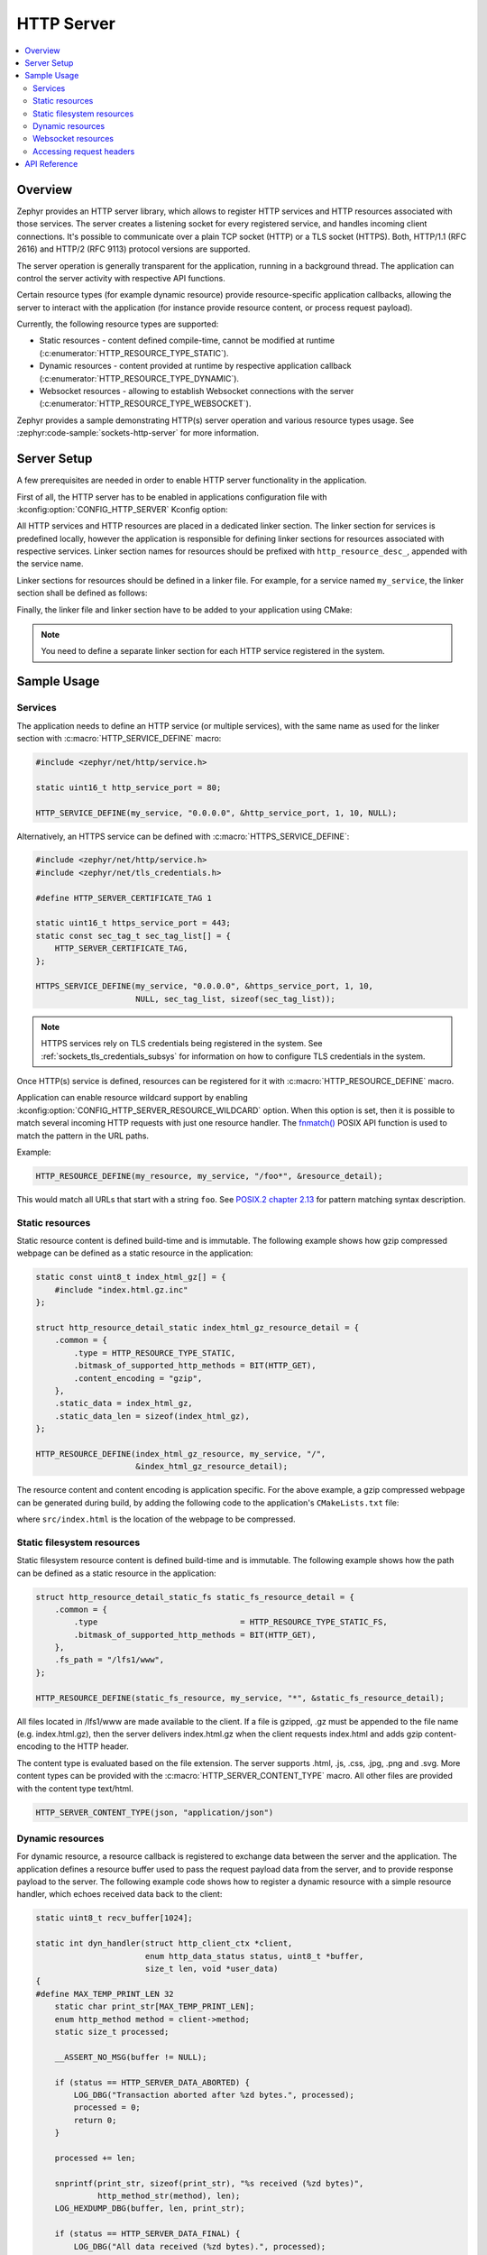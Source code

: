 .. _http_server_interface:

HTTP Server
###########

.. contents::
    :local:
    :depth: 2

Overview
********

Zephyr provides an HTTP server library, which allows to register HTTP services
and HTTP resources associated with those services. The server creates a listening
socket for every registered service, and handles incoming client connections.
It's possible to communicate over a plain TCP socket (HTTP) or a TLS socket (HTTPS).
Both, HTTP/1.1 (RFC 2616) and HTTP/2 (RFC 9113) protocol versions are supported.

The server operation is generally transparent for the application, running in a
background thread. The application can control the server activity with
respective API functions.

Certain resource types (for example dynamic resource) provide resource-specific
application callbacks, allowing the server to interact with the application (for
instance provide resource content, or process request payload).

Currently, the following resource types are supported:

* Static resources - content defined compile-time, cannot be modified at runtime
  (:c:enumerator:`HTTP_RESOURCE_TYPE_STATIC`).

* Dynamic resources - content provided at runtime by respective application
  callback (:c:enumerator:`HTTP_RESOURCE_TYPE_DYNAMIC`).

* Websocket resources - allowing to establish Websocket connections with the
  server (:c:enumerator:`HTTP_RESOURCE_TYPE_WEBSOCKET`).

Zephyr provides a sample demonstrating HTTP(s) server operation and various
resource types usage. See :zephyr:code-sample:`sockets-http-server` for more
information.

Server Setup
************

A few prerequisites are needed in order to enable HTTP server functionality in
the application.

First of all, the HTTP server has to be enabled in applications configuration file
with :kconfig:option:`CONFIG_HTTP_SERVER` Kconfig option:

.. code-block:: cfg
    :caption: ``prj.conf``

    CONFIG_HTTP_SERVER=y

All HTTP services and HTTP resources are placed in a dedicated linker section.
The linker section for services is predefined locally, however the application
is responsible for defining linker sections for resources associated with
respective services. Linker section names for resources should be prefixed with
``http_resource_desc_``, appended with the service name.

Linker sections for resources should be defined in a linker file. For example,
for a service named ``my_service``, the linker section shall be defined as follows:

.. code-block:: c
    :caption: ``sections-rom.ld``

    #include <zephyr/linker/iterable_sections.h>

    ITERABLE_SECTION_ROM(http_resource_desc_my_service, Z_LINK_ITERABLE_SUBALIGN)

Finally, the linker file and linker section have to be added to your application
using CMake:

.. code-block:: cmake
    :caption: ``CMakeLists.txt``

    zephyr_linker_sources(SECTIONS sections-rom.ld)
    zephyr_linker_section(NAME http_resource_desc_my_service
                          KVMA RAM_REGION GROUP RODATA_REGION
                          SUBALIGN Z_LINK_ITERABLE_SUBALIGN)

.. note::

    You need to define a separate linker section for each HTTP service
    registered in the system.

Sample Usage
************

Services
========

The application needs to define an HTTP service (or multiple services), with
the same name as used for the linker section with :c:macro:`HTTP_SERVICE_DEFINE`
macro:

.. code-block:: c

    #include <zephyr/net/http/service.h>

    static uint16_t http_service_port = 80;

    HTTP_SERVICE_DEFINE(my_service, "0.0.0.0", &http_service_port, 1, 10, NULL);

Alternatively, an HTTPS service can be defined with
:c:macro:`HTTPS_SERVICE_DEFINE`:

.. code-block:: c

    #include <zephyr/net/http/service.h>
    #include <zephyr/net/tls_credentials.h>

    #define HTTP_SERVER_CERTIFICATE_TAG 1

    static uint16_t https_service_port = 443;
    static const sec_tag_t sec_tag_list[] = {
        HTTP_SERVER_CERTIFICATE_TAG,
    };

    HTTPS_SERVICE_DEFINE(my_service, "0.0.0.0", &https_service_port, 1, 10,
                         NULL, sec_tag_list, sizeof(sec_tag_list));

.. note::

    HTTPS services rely on TLS credentials being registered in the system.
    See :ref:`sockets_tls_credentials_subsys` for information on how to
    configure TLS credentials in the system.

Once HTTP(s) service is defined, resources can be registered for it with
:c:macro:`HTTP_RESOURCE_DEFINE` macro.

Application can enable resource wildcard support by enabling
:kconfig:option:`CONFIG_HTTP_SERVER_RESOURCE_WILDCARD` option. When this
option is set, then it is possible to match several incoming HTTP requests
with just one resource handler. The `fnmatch()
<https://pubs.opengroup.org/onlinepubs/9699919799/functions/fnmatch.html>`__
POSIX API function is used to match the pattern in the URL paths.

Example:

.. code-block:: c

    HTTP_RESOURCE_DEFINE(my_resource, my_service, "/foo*", &resource_detail);

This would match all URLs that start with a string ``foo``. See
`POSIX.2 chapter 2.13
<https://pubs.opengroup.org/onlinepubs/9699919799/utilities/V3_chap02.html#tag_18_13>`__
for pattern matching syntax description.

Static resources
================

Static resource content is defined build-time and is immutable. The following
example shows how gzip compressed webpage can be defined as a static resource
in the application:

.. code-block:: c

    static const uint8_t index_html_gz[] = {
        #include "index.html.gz.inc"
    };

    struct http_resource_detail_static index_html_gz_resource_detail = {
        .common = {
            .type = HTTP_RESOURCE_TYPE_STATIC,
            .bitmask_of_supported_http_methods = BIT(HTTP_GET),
            .content_encoding = "gzip",
        },
        .static_data = index_html_gz,
        .static_data_len = sizeof(index_html_gz),
    };

    HTTP_RESOURCE_DEFINE(index_html_gz_resource, my_service, "/",
                         &index_html_gz_resource_detail);

The resource content and content encoding is application specific. For the above
example, a gzip compressed webpage can be generated during build, by adding the
following code to the application's ``CMakeLists.txt`` file:

.. code-block:: cmake
    :caption: ``CMakeLists.txt``

    set(gen_dir ${ZEPHYR_BINARY_DIR}/include/generated/)
    set(source_file_index src/index.html)
    generate_inc_file_for_target(app ${source_file_index} ${gen_dir}/index.html.gz.inc --gzip)

where ``src/index.html`` is the location of the webpage to be compressed.

Static filesystem resources
===========================

Static filesystem resource content is defined build-time and is immutable. The following
example shows how the path can be defined as a static resource in the application:

.. code-block:: c

    struct http_resource_detail_static_fs static_fs_resource_detail = {
        .common = {
            .type                              = HTTP_RESOURCE_TYPE_STATIC_FS,
            .bitmask_of_supported_http_methods = BIT(HTTP_GET),
        },
        .fs_path = "/lfs1/www",
    };

    HTTP_RESOURCE_DEFINE(static_fs_resource, my_service, "*", &static_fs_resource_detail);

All files located in /lfs1/www are made available to the client. If a file is
gzipped, .gz must be appended to the file name (e.g. index.html.gz), then the
server delivers index.html.gz when the client requests index.html and adds gzip
content-encoding to the HTTP header.

The content type is evaluated based on the file extension. The server supports
.html, .js, .css, .jpg, .png and .svg. More content types can be provided with the
:c:macro:`HTTP_SERVER_CONTENT_TYPE` macro. All other files are provided with the
content type text/html.

.. code-block:: c

    HTTP_SERVER_CONTENT_TYPE(json, "application/json")

Dynamic resources
=================

For dynamic resource, a resource callback is registered to exchange data between
the server and the application. The application defines a resource buffer used
to pass the request payload data from the server, and to provide response payload
to the server. The following example code shows how to register a dynamic resource
with a simple resource handler, which echoes received data back to the client:

.. code-block:: c

    static uint8_t recv_buffer[1024];

    static int dyn_handler(struct http_client_ctx *client,
                           enum http_data_status status, uint8_t *buffer,
                           size_t len, void *user_data)
    {
    #define MAX_TEMP_PRINT_LEN 32
        static char print_str[MAX_TEMP_PRINT_LEN];
        enum http_method method = client->method;
        static size_t processed;

        __ASSERT_NO_MSG(buffer != NULL);

        if (status == HTTP_SERVER_DATA_ABORTED) {
            LOG_DBG("Transaction aborted after %zd bytes.", processed);
            processed = 0;
            return 0;
        }

        processed += len;

        snprintf(print_str, sizeof(print_str), "%s received (%zd bytes)",
                 http_method_str(method), len);
        LOG_HEXDUMP_DBG(buffer, len, print_str);

        if (status == HTTP_SERVER_DATA_FINAL) {
            LOG_DBG("All data received (%zd bytes).", processed);
            processed = 0;
        }

        /* This will echo data back to client as the buffer and recv_buffer
         * point to same area.
         */
        return len;
    }

    struct http_resource_detail_dynamic dyn_resource_detail = {
        .common = {
            .type = HTTP_RESOURCE_TYPE_DYNAMIC,
            .bitmask_of_supported_http_methods =
                BIT(HTTP_GET) | BIT(HTTP_POST),
        },
        .cb = dyn_handler,
        .data_buffer = recv_buffer,
        .data_buffer_len = sizeof(recv_buffer),
        .user_data = NULL,
    };

    HTTP_RESOURCE_DEFINE(dyn_resource, my_service, "/dynamic",
                         &dyn_resource_detail);


The resource callback may be called multiple times for a single request, hence
the application should be able to keep track of the received data progress.

The ``status`` field informs the application about the progress in passing
request payload from the server to the application. As long as the status
reports :c:enumerator:`HTTP_SERVER_DATA_MORE`, the application should expect
more data to be provided in a consecutive callback calls.
Once all request payload has been passed to the application, the server reports
:c:enumerator:`HTTP_SERVER_DATA_FINAL` status. In case of communication errors
during request processing (for example client closed the connection before
complete payload has been received), the server reports
:c:enumerator:`HTTP_SERVER_DATA_ABORTED`. Either of the two events indicate that
the application shall reset any progress recorded for the resource, and await
a new request to come. The server guarantees that the resource can only be
accessed by single client at a time.

The resource callback returns the number of bytes to be replied in the response
payload to the server (provided in the resource data buffer). In case there is
no more data to be included in the response, the callback should return 0.

The server will call the resource callback until it provided all request data
to the application, and the application reports there is no more data to include
in the reply.

Websocket resources
===================

Websocket resources register an application callback, which is called when a
Websocket connection upgrade takes place. The callback is provided with a socket
descriptor corresponding to the underlying TCP/TLS connection. Once called,
the application takes full control over the socket, i. e. is responsible to
release it when done.

.. code-block:: c

    static int ws_socket;
    static uint8_t ws_recv_buffer[1024];

    int ws_setup(int sock, void *user_data)
    {
        ws_socket = sock;
        return 0;
    }

    struct http_resource_detail_websocket ws_resource_detail = {
        .common = {
            .type = HTTP_RESOURCE_TYPE_WEBSOCKET,
            /* We need HTTP/1.1 Get method for upgrading */
            .bitmask_of_supported_http_methods = BIT(HTTP_GET),
        },
        .cb = ws_setup,
        .data_buffer = ws_recv_buffer,
        .data_buffer_len = sizeof(ws_recv_buffer),
        .user_data = NULL, /* Fill this for any user specific data */
    };

    HTTP_RESOURCE_DEFINE(ws_resource, my_service, "/", &ws_resource_detail);

The above minimalistic example shows how to register a Websocket resource with
a simple callback, used only to store the socket descriptor provided. Further
processing of the Websocket connection is application-specific, hence outside
of scope of this guide. See :zephyr:code-sample:`sockets-http-server` for an
example Websocket-based echo service implementation.

Accessing request headers
=========================

The application can register an interest in any specific HTTP request headers.
These headers are then stored for each incoming request, and can be accessed
from within a dynamic resource callback.

This feature must first be enabled with
:kconfig:option:`CONFIG_HTTP_SERVER_CAPTURE_HEADERS` Kconfig option.

Then the application can register headers to be captured, and read the values
from within the dynamic resource callback:

.. code-block:: c

    HTTP_SERVER_REGISTER_HEADER_CAPTURE(capture_user_agent, "User-Agent");

    static int dyn_handler(struct http_client_ctx *client, enum http_data_status status,
                           uint8_t *buffer, size_t len, void *user_data)
    {
        size_t header_count = client->header_capture_ctx.count;
        const struct http_header *headers = client->header_capture_ctx.headers;

        LOG_INF("Captured %d headers with request", header_count);

        for (uint32_t i = 0; i < header_count; i++) {
            LOG_INF("Header: '%s: %s'", headers[i].name, headers[i].value);
        }

        return 0;
    }

API Reference
*************

.. doxygengroup:: http_service
.. doxygengroup:: http_server
